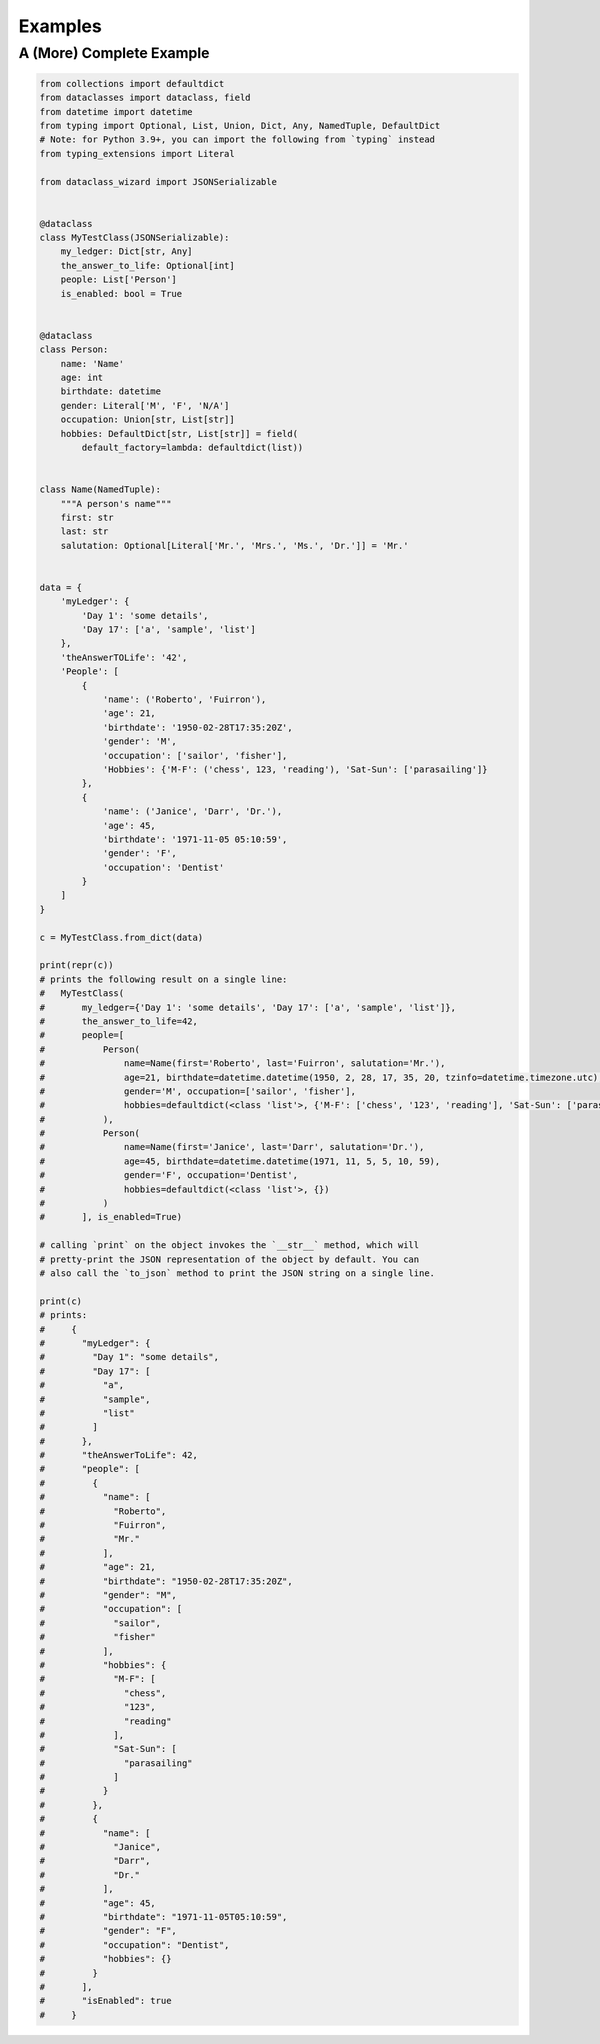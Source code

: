 Examples
========

A (More) Complete Example
~~~~~~~~~~~~~~~~~~~~~~~~~

.. code:: python3

    from collections import defaultdict
    from dataclasses import dataclass, field
    from datetime import datetime
    from typing import Optional, List, Union, Dict, Any, NamedTuple, DefaultDict
    # Note: for Python 3.9+, you can import the following from `typing` instead
    from typing_extensions import Literal

    from dataclass_wizard import JSONSerializable


    @dataclass
    class MyTestClass(JSONSerializable):
        my_ledger: Dict[str, Any]
        the_answer_to_life: Optional[int]
        people: List['Person']
        is_enabled: bool = True


    @dataclass
    class Person:
        name: 'Name'
        age: int
        birthdate: datetime
        gender: Literal['M', 'F', 'N/A']
        occupation: Union[str, List[str]]
        hobbies: DefaultDict[str, List[str]] = field(
            default_factory=lambda: defaultdict(list))


    class Name(NamedTuple):
        """A person's name"""
        first: str
        last: str
        salutation: Optional[Literal['Mr.', 'Mrs.', 'Ms.', 'Dr.']] = 'Mr.'


    data = {
        'myLedger': {
            'Day 1': 'some details',
            'Day 17': ['a', 'sample', 'list']
        },
        'theAnswerTOLife': '42',
        'People': [
            {
                'name': ('Roberto', 'Fuirron'),
                'age': 21,
                'birthdate': '1950-02-28T17:35:20Z',
                'gender': 'M',
                'occupation': ['sailor', 'fisher'],
                'Hobbies': {'M-F': ('chess', 123, 'reading'), 'Sat-Sun': ['parasailing']}
            },
            {
                'name': ('Janice', 'Darr', 'Dr.'),
                'age': 45,
                'birthdate': '1971-11-05 05:10:59',
                'gender': 'F',
                'occupation': 'Dentist'
            }
        ]
    }

    c = MyTestClass.from_dict(data)

    print(repr(c))
    # prints the following result on a single line:
    #   MyTestClass(
    #       my_ledger={'Day 1': 'some details', 'Day 17': ['a', 'sample', 'list']},
    #       the_answer_to_life=42,
    #       people=[
    #           Person(
    #               name=Name(first='Roberto', last='Fuirron', salutation='Mr.'),
    #               age=21, birthdate=datetime.datetime(1950, 2, 28, 17, 35, 20, tzinfo=datetime.timezone.utc),
    #               gender='M', occupation=['sailor', 'fisher'],
    #               hobbies=defaultdict(<class 'list'>, {'M-F': ['chess', '123', 'reading'], 'Sat-Sun': ['parasailing']})
    #           ),
    #           Person(
    #               name=Name(first='Janice', last='Darr', salutation='Dr.'),
    #               age=45, birthdate=datetime.datetime(1971, 11, 5, 5, 10, 59),
    #               gender='F', occupation='Dentist',
    #               hobbies=defaultdict(<class 'list'>, {})
    #           )
    #       ], is_enabled=True)

    # calling `print` on the object invokes the `__str__` method, which will
    # pretty-print the JSON representation of the object by default. You can
    # also call the `to_json` method to print the JSON string on a single line.

    print(c)
    # prints:
    #     {
    #       "myLedger": {
    #         "Day 1": "some details",
    #         "Day 17": [
    #           "a",
    #           "sample",
    #           "list"
    #         ]
    #       },
    #       "theAnswerToLife": 42,
    #       "people": [
    #         {
    #           "name": [
    #             "Roberto",
    #             "Fuirron",
    #             "Mr."
    #           ],
    #           "age": 21,
    #           "birthdate": "1950-02-28T17:35:20Z",
    #           "gender": "M",
    #           "occupation": [
    #             "sailor",
    #             "fisher"
    #           ],
    #           "hobbies": {
    #             "M-F": [
    #               "chess",
    #               "123",
    #               "reading"
    #             ],
    #             "Sat-Sun": [
    #               "parasailing"
    #             ]
    #           }
    #         },
    #         {
    #           "name": [
    #             "Janice",
    #             "Darr",
    #             "Dr."
    #           ],
    #           "age": 45,
    #           "birthdate": "1971-11-05T05:10:59",
    #           "gender": "F",
    #           "occupation": "Dentist",
    #           "hobbies": {}
    #         }
    #       ],
    #       "isEnabled": true
    #     }

